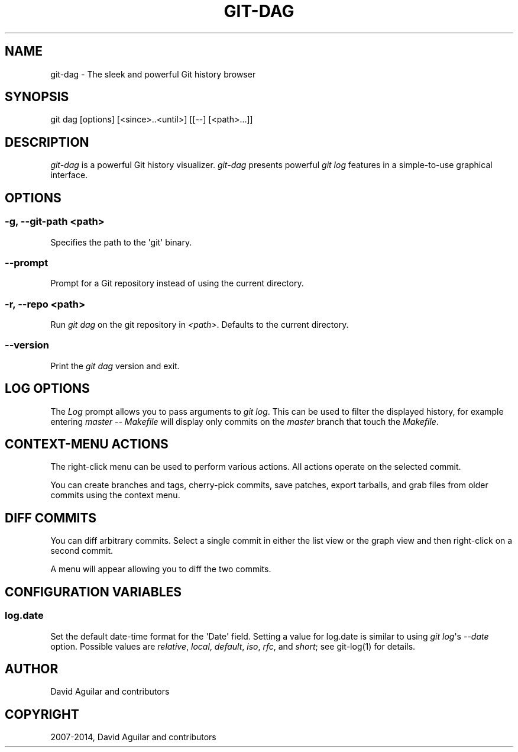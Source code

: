 .TH "GIT-DAG" "1" "July 26, 2014" "2.0.5" "git-cola"
.SH NAME
git-dag \- The sleek and powerful Git history browser
.
.nr rst2man-indent-level 0
.
.de1 rstReportMargin
\\$1 \\n[an-margin]
level \\n[rst2man-indent-level]
level margin: \\n[rst2man-indent\\n[rst2man-indent-level]]
-
\\n[rst2man-indent0]
\\n[rst2man-indent1]
\\n[rst2man-indent2]
..
.de1 INDENT
.\" .rstReportMargin pre:
. RS \\$1
. nr rst2man-indent\\n[rst2man-indent-level] \\n[an-margin]
. nr rst2man-indent-level +1
.\" .rstReportMargin post:
..
.de UNINDENT
. RE
.\" indent \\n[an-margin]
.\" old: \\n[rst2man-indent\\n[rst2man-indent-level]]
.nr rst2man-indent-level -1
.\" new: \\n[rst2man-indent\\n[rst2man-indent-level]]
.in \\n[rst2man-indent\\n[rst2man-indent-level]]u
..
.\" Man page generated from reStructuredText.
.
.SH SYNOPSIS
.sp
git dag [options] [<since>..<until>] [[\-\-] [<path>...]]
.SH DESCRIPTION
.sp
\fIgit\-dag\fP is a powerful Git history visualizer.
\fIgit\-dag\fP presents powerful \fIgit log\fP features in a simple\-to\-use
graphical interface.
.SH OPTIONS
.SS \-g, \-\-git\-path <path>
.sp
Specifies the path to the \(aqgit\(aq binary.
.SS \-\-prompt
.sp
Prompt for a Git repository instead of using the current directory.
.SS \-r, \-\-repo <path>
.sp
Run \fIgit dag\fP on the git repository in \fI<path>\fP.
Defaults to the current directory.
.SS \-\-version
.sp
Print the \fIgit dag\fP version and exit.
.SH LOG OPTIONS
.sp
The \fILog\fP prompt allows you to pass arguments to \fIgit log\fP.
This can be used to filter the displayed history, for example
entering \fImaster \-\- Makefile\fP will display only commits on the
\fImaster\fP branch that touch the \fIMakefile\fP.
.SH CONTEXT-MENU ACTIONS
.sp
The right\-click menu can be used to perform various actions.
All actions operate on the selected commit.
.sp
You can create branches and tags, cherry\-pick commits, save patches,
export tarballs, and grab files from older commits using the context menu.
.SH DIFF COMMITS
.sp
You can diff arbitrary commits.  Select a single commit in either the list
view or the graph view and then right\-click on a second commit.
.sp
A menu will appear allowing you to diff the two commits.
.SH CONFIGURATION VARIABLES
.SS log.date
.sp
Set the default date\-time format for the \(aqDate\(aq field.
Setting a value for log.date is similar to using \fIgit log\fP\(aqs
\fI\-\-date\fP option.  Possible values are \fIrelative\fP, \fIlocal\fP,
\fIdefault\fP, \fIiso\fP, \fIrfc\fP, and \fIshort\fP; see git\-log(1) for details.
.SH AUTHOR
David Aguilar and contributors
.SH COPYRIGHT
2007-2014, David Aguilar and contributors
.\" Generated by docutils manpage writer.
.
